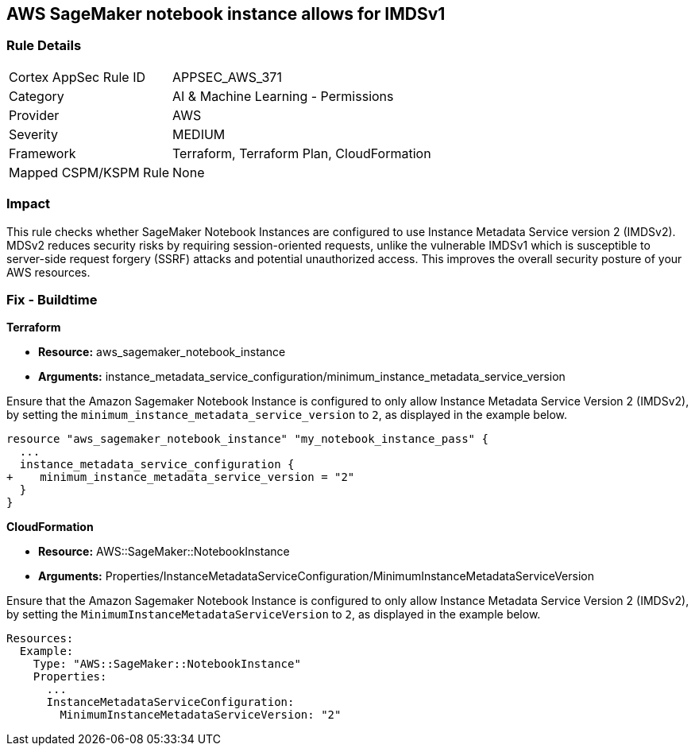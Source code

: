== AWS SageMaker notebook instance allows for IMDSv1

=== Rule Details

[cols="1,2"]
|===
|Cortex AppSec Rule ID |APPSEC_AWS_371
|Category |AI & Machine Learning - Permissions
|Provider |AWS
|Severity |MEDIUM
|Framework |Terraform, Terraform Plan, CloudFormation
|Mapped CSPM/KSPM Rule |None
|===


=== Impact
This rule checks whether SageMaker Notebook Instances are configured to use Instance Metadata Service version 2 (IMDSv2). MDSv2 reduces security risks by requiring session-oriented requests, unlike the vulnerable IMDSv1 which is susceptible to server-side request forgery (SSRF) attacks and potential unauthorized access. This improves the overall security posture of your AWS resources.

=== Fix - Buildtime

*Terraform*

* *Resource:* aws_sagemaker_notebook_instance
* *Arguments:* instance_metadata_service_configuration/minimum_instance_metadata_service_version

Ensure that the Amazon Sagemaker Notebook Instance is configured to only allow Instance Metadata Service Version 2 (IMDSv2), by setting the `minimum_instance_metadata_service_version` to `2`, as displayed in the example below.

[source,go]
----
resource "aws_sagemaker_notebook_instance" "my_notebook_instance_pass" {
  ...
  instance_metadata_service_configuration {
+    minimum_instance_metadata_service_version = "2"
  }
}
----

*CloudFormation*

* *Resource:* AWS::SageMaker::NotebookInstance
* *Arguments:* Properties/InstanceMetadataServiceConfiguration/MinimumInstanceMetadataServiceVersion

Ensure that the Amazon Sagemaker Notebook Instance is configured to only allow Instance Metadata Service Version 2 (IMDSv2), by setting the `MinimumInstanceMetadataServiceVersion` to `2`, as displayed in the example below.

[source,yaml]
----
Resources:
  Example:
    Type: "AWS::SageMaker::NotebookInstance"
    Properties:
      ...
      InstanceMetadataServiceConfiguration:
        MinimumInstanceMetadataServiceVersion: "2"
----
